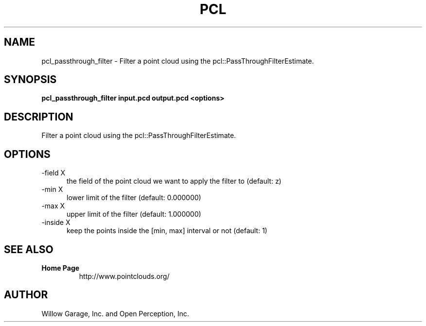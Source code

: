 .TH PCL 1

.SH NAME

pcl_passthrough_filter \- Filter a point cloud using the pcl::PassThroughFilterEstimate.

.SH SYNOPSIS

.B pcl_passthrough_filter input.pcd output.pcd <options>

.SH DESCRIPTION

Filter a point cloud using the pcl::PassThroughFilterEstimate.

.SH OPTIONS

.TP 5
\-field X
the field of the point cloud we want to apply the filter to (default: z)

.TP 5
\-min X
lower limit of the filter (default: 0.000000)

.TP 5
\-max X
upper limit of the filter (default: 1.000000)

.TP 5
\-inside X
keep the points inside the [min, max] interval or not (default: 1)

.SH SEE ALSO

.TP
.B Home Page
http://www.pointclouds.org/

.SH AUTHOR

Willow Garage, Inc. and Open Perception, Inc.
